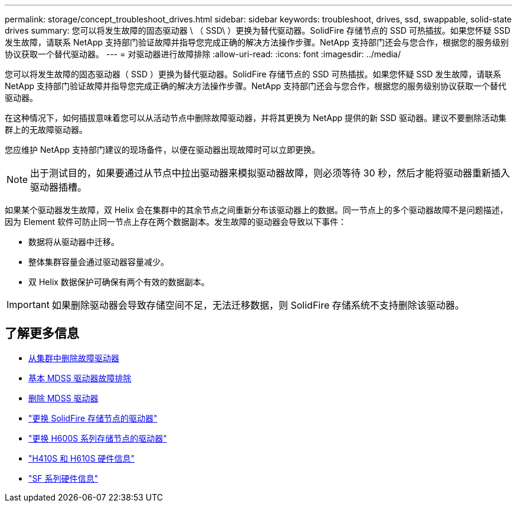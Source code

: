 ---
permalink: storage/concept_troubleshoot_drives.html 
sidebar: sidebar 
keywords: troubleshoot, drives, ssd, swappable, solid-state drives 
summary: 您可以将发生故障的固态驱动器 \ （ SSD\ ）更换为替代驱动器。SolidFire 存储节点的 SSD 可热插拔。如果您怀疑 SSD 发生故障，请联系 NetApp 支持部门验证故障并指导您完成正确的解决方法操作步骤。NetApp 支持部门还会与您合作，根据您的服务级别协议获取一个替代驱动器。 
---
= 对驱动器进行故障排除
:allow-uri-read: 
:icons: font
:imagesdir: ../media/


[role="lead"]
您可以将发生故障的固态驱动器（ SSD ）更换为替代驱动器。SolidFire 存储节点的 SSD 可热插拔。如果您怀疑 SSD 发生故障，请联系 NetApp 支持部门验证故障并指导您完成正确的解决方法操作步骤。NetApp 支持部门还会与您合作，根据您的服务级别协议获取一个替代驱动器。

在这种情况下，如何插拔意味着您可以从活动节点中删除故障驱动器，并将其更换为 NetApp 提供的新 SSD 驱动器。建议不要删除活动集群上的无故障驱动器。

您应维护 NetApp 支持部门建议的现场备件，以便在驱动器出现故障时可以立即更换。


NOTE: 出于测试目的，如果要通过从节点中拉出驱动器来模拟驱动器故障，则必须等待 30 秒，然后才能将驱动器重新插入驱动器插槽。

如果某个驱动器发生故障，双 Helix 会在集群中的其余节点之间重新分布该驱动器上的数据。同一节点上的多个驱动器故障不是问题描述，因为 Element 软件可防止同一节点上存在两个数据副本。发生故障的驱动器会导致以下事件：

* 数据将从驱动器中迁移。
* 整体集群容量会通过驱动器容量减少。
* 双 Helix 数据保护可确保有两个有效的数据副本。



IMPORTANT: 如果删除驱动器会导致存储空间不足，无法迁移数据，则 SolidFire 存储系统不支持删除该驱动器。



== 了解更多信息

* xref:task_troubleshoot_remove_failed_drives.adoc[从集群中删除故障驱动器]
* xref:concept_troubleshoot_basic_mdss_drive_troubleshooting.adoc[基本 MDSS 驱动器故障排除]
* xref:task_troubleshoot_remove_mdss_drives.adoc[删除 MDSS 驱动器]
* https://library.netapp.com/ecm/ecm_download_file/ECMLP2844771["更换 SolidFire 存储节点的驱动器"]
* https://library.netapp.com/ecm/ecm_download_file/ECMLP2846859["更换 H600S 系列存储节点的驱动器"]
* link:../hardware/concept_h410s_h610s_info.html["H410S 和 H610S 硬件信息"]
* link:../hardware/concept_sfseries_info.html["SF 系列硬件信息"]

